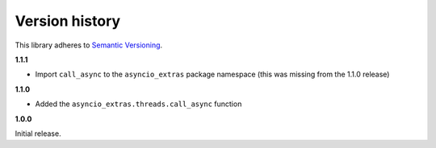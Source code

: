 Version history
===============

This library adheres to `Semantic Versioning <http://semver.org/>`_.

**1.1.1**

- Import ``call_async`` to the ``asyncio_extras`` package namespace (this was missing from the
  1.1.0 release)

**1.1.0**

- Added the ``asyncio_extras.threads.call_async`` function

**1.0.0**

Initial release.
